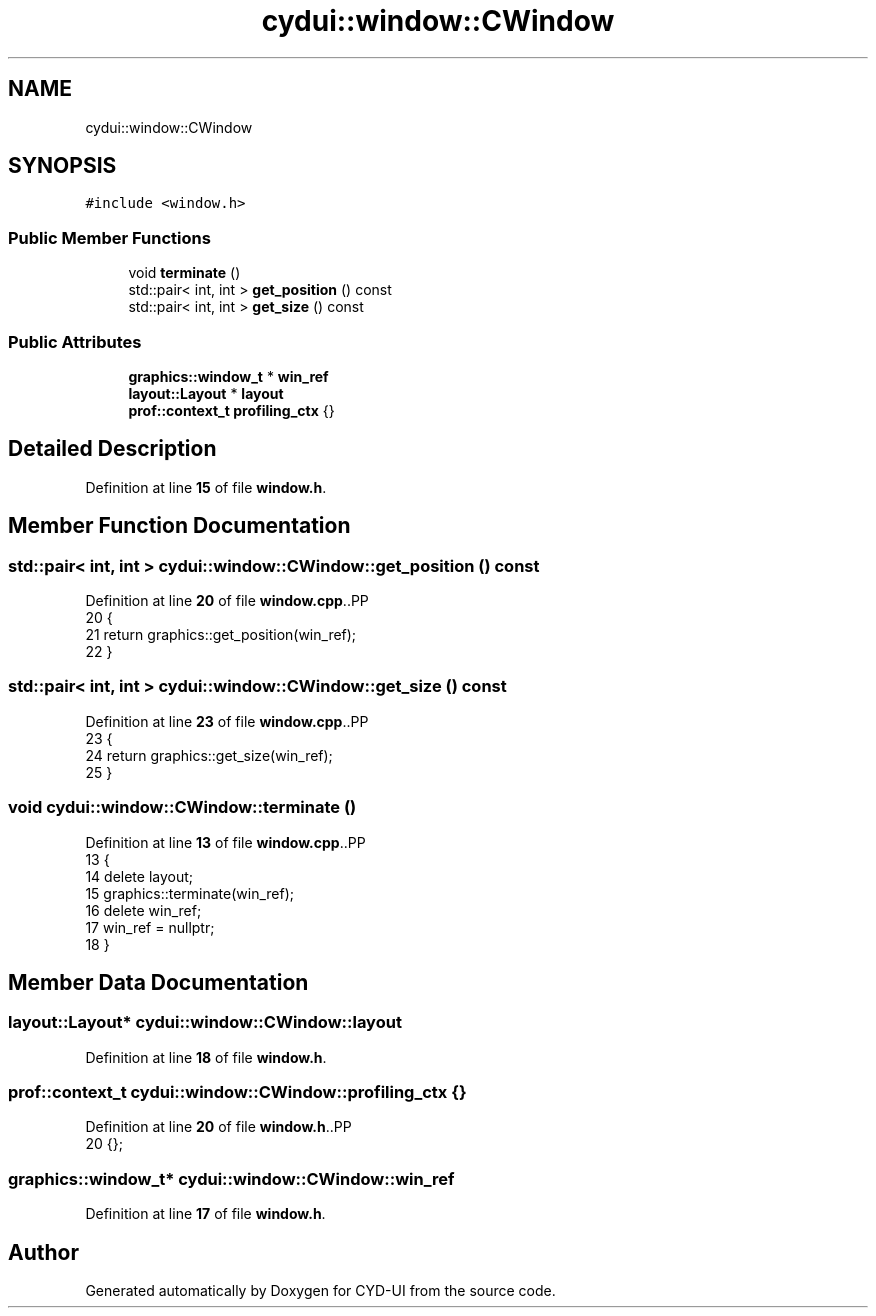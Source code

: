 .TH "cydui::window::CWindow" 3 "CYD-UI" \" -*- nroff -*-
.ad l
.nh
.SH NAME
cydui::window::CWindow
.SH SYNOPSIS
.br
.PP
.PP
\fC#include <window\&.h>\fP
.SS "Public Member Functions"

.in +1c
.ti -1c
.RI "void \fBterminate\fP ()"
.br
.ti -1c
.RI "std::pair< int, int > \fBget_position\fP () const"
.br
.ti -1c
.RI "std::pair< int, int > \fBget_size\fP () const"
.br
.in -1c
.SS "Public Attributes"

.in +1c
.ti -1c
.RI "\fBgraphics::window_t\fP * \fBwin_ref\fP"
.br
.ti -1c
.RI "\fBlayout::Layout\fP * \fBlayout\fP"
.br
.ti -1c
.RI "\fBprof::context_t\fP \fBprofiling_ctx\fP {}"
.br
.in -1c
.SH "Detailed Description"
.PP 
Definition at line \fB15\fP of file \fBwindow\&.h\fP\&.
.SH "Member Function Documentation"
.PP 
.SS "std::pair< int, int > cydui::window::CWindow::get_position () const"

.PP
Definition at line \fB20\fP of file \fBwindow\&.cpp\fP\&..PP
.nf
20                                                          {
21   return graphics::get_position(win_ref);
22 }
.fi

.SS "std::pair< int, int > cydui::window::CWindow::get_size () const"

.PP
Definition at line \fB23\fP of file \fBwindow\&.cpp\fP\&..PP
.nf
23                                                      {
24   return graphics::get_size(win_ref);
25 }
.fi

.SS "void cydui::window::CWindow::terminate ()"

.PP
Definition at line \fB13\fP of file \fBwindow\&.cpp\fP\&..PP
.nf
13                                    {
14   delete layout;
15   graphics::terminate(win_ref);
16   delete win_ref;
17   win_ref = nullptr;
18 }
.fi

.SH "Member Data Documentation"
.PP 
.SS "\fBlayout::Layout\fP* cydui::window::CWindow::layout"

.PP
Definition at line \fB18\fP of file \fBwindow\&.h\fP\&.
.SS "\fBprof::context_t\fP cydui::window::CWindow::profiling_ctx {}"

.PP
Definition at line \fB20\fP of file \fBwindow\&.h\fP\&..PP
.nf
20 {};
.fi

.SS "\fBgraphics::window_t\fP* cydui::window::CWindow::win_ref"

.PP
Definition at line \fB17\fP of file \fBwindow\&.h\fP\&.

.SH "Author"
.PP 
Generated automatically by Doxygen for CYD-UI from the source code\&.
